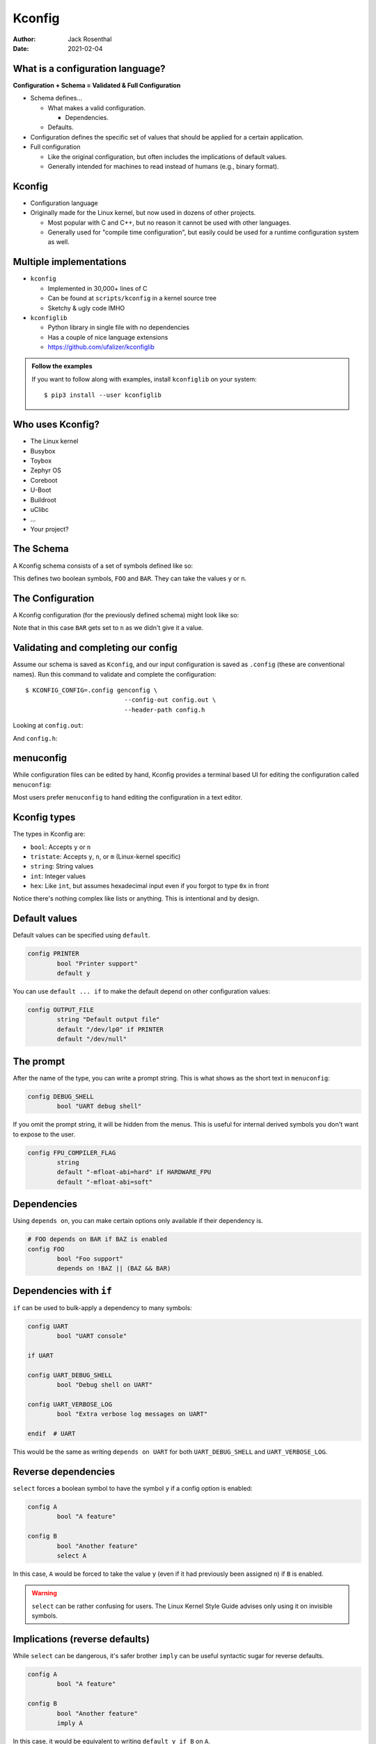 Kconfig
=======

:Author: Jack Rosenthal
:Date: 2021-02-04

What is a configuration language?
---------------------------------

**Configuration + Schema = Validated & Full Configuration**

* Schema defines...

  - What makes a valid configuration.

    - Dependencies.

  - Defaults.

* Configuration defines the specific set of values that should be
  applied for a certain application.

* Full configuration

  - Like the original configuration, but often includes the
    implications of default values.

  - Generally intended for machines to read instead of humans (e.g.,
    binary format).

Kconfig
-------

* Configuration language

* Originally made for the Linux kernel, but now used in dozens of
  other projects.

  - Most popular with C and C++, but no reason it cannot be used with
    other languages.

  - Generally used for "compile time configuration", but easily could
    be used for a runtime configuration system as well.

Multiple implementations
------------------------

* ``kconfig``

  - Implemented in 30,000+ lines of C
  - Can be found at ``scripts/kconfig`` in a kernel source tree
  - Sketchy & ugly code IMHO

* ``kconfiglib``

  - Python library in single file with no dependencies
  - Has a couple of nice language extensions
  - https://github.com/ufalizer/kconfiglib

.. admonition:: Follow the examples

   If you want to follow along with examples, install ``kconfiglib``
   on your system::

     $ pip3 install --user kconfiglib

Who uses Kconfig?
-----------------

* The Linux kernel
* Busybox
* Toybox
* Zephyr OS
* Coreboot
* U-Boot
* Buildroot
* uClibc
* ...
* Your project?

The Schema
----------

A Kconfig schema consists of a set of symbols defined like so:

.. sourcecode:: kconfig
   :file: examples/a/Kconfig

This defines two boolean symbols, ``FOO`` and ``BAR``. They can take
the values ``y`` or ``n``.

The Configuration
-----------------

A Kconfig configuration (for the previously defined schema) might look
like so:

.. sourcecode:: kconfig
   :file: examples/a/.config

Note that in this case ``BAR`` gets set to ``n`` as we didn't give it
a value.

Validating and completing our config
------------------------------------

Assume our schema is saved as ``Kconfig``, and our input configuration
is saved as ``.config`` (these are conventional names).  Run this
command to validate and complete the configuration::

  $ KCONFIG_CONFIG=.config genconfig \
                             --config-out config.out \
                             --header-path config.h

Looking at ``config.out``:

.. sourcecode:: kconfig
   :file: examples/a/config.out

And ``config.h``:

.. sourcecode:: c
   :file: examples/a/config.h

menuconfig
----------

While configuration files can be edited by hand, Kconfig provides a
terminal based UI for editing the configuration called ``menuconfig``:

.. image:: examples/a/menuconfig.png
   :width: 100%

Most users prefer ``menuconfig`` to hand editing the configuration in
a text editor.

Kconfig types
-------------

The types in Kconfig are:

- ``bool``: Accepts ``y`` or ``n``
- ``tristate``: Accepts ``y``, ``n``, or ``m`` (Linux-kernel specific)
- ``string``: String values
- ``int``: Integer values
- ``hex``: Like ``int``, but assumes hexadecimal input even if you
  forgot to type ``0x`` in front

Notice there's nothing complex like lists or anything. This is
intentional and by design.

Default values
--------------

Default values can be specified using ``default``.

.. sourcecode:: kconfig

   config PRINTER
           bool "Printer support"
           default y

You can use ``default ... if`` to make the default depend on other
configuration values:

.. sourcecode:: kconfig

   config OUTPUT_FILE
           string "Default output file"
           default "/dev/lp0" if PRINTER
           default "/dev/null"

The prompt
----------

After the name of the type, you can write a prompt string.  This is
what shows as the short text in ``menuconfig``:

.. sourcecode:: kconfig

   config DEBUG_SHELL
           bool "UART debug shell"

If you omit the prompt string, it will be hidden from the menus.  This
is useful for internal derived symbols you don't want to expose to the
user.

.. sourcecode:: kconfig

   config FPU_COMPILER_FLAG
           string
           default "-mfloat-abi=hard" if HARDWARE_FPU
           default "-mfloat-abi=soft"

Dependencies
------------

Using ``depends on``, you can make certain options only available if
their dependency is.

.. sourcecode:: kconfig

   # FOO depends on BAR if BAZ is enabled
   config FOO
           bool "Foo support"
           depends on !BAZ || (BAZ && BAR)

Dependencies with ``if``
------------------------

``if`` can be used to bulk-apply a dependency to many symbols:

.. sourcecode:: kconfig

   config UART
           bool "UART console"

   if UART

   config UART_DEBUG_SHELL
           bool "Debug shell on UART"

   config UART_VERBOSE_LOG
           bool "Extra verbose log messages on UART"

   endif  # UART

This would be the same as writing ``depends on UART`` for both
``UART_DEBUG_SHELL`` and ``UART_VERBOSE_LOG``.

Reverse dependencies
--------------------

``select`` forces a boolean symbol to have the symbol ``y`` if a
config option is enabled:

.. sourcecode:: kconfig

   config A
           bool "A feature"

   config B
           bool "Another feature"
           select A

In this case, ``A`` would be forced to take the value ``y`` (even if
it had previously been assigned ``n``) if ``B`` is enabled.

.. warning::

   ``select`` can be rather confusing for users.  The Linux Kernel
   Style Guide advises only using it on invisible symbols.

Implications (reverse defaults)
-------------------------------

While ``select`` can be dangerous, it's safer brother ``imply`` can be
useful syntactic sugar for reverse defaults.

.. sourcecode:: kconfig

   config A
           bool "A feature"

   config B
           bool "Another feature"
           imply A

In this case, it would be equivalent to writing ``default y if B`` on
``A``.

Choice Symbols
--------------

When boolean symbols are grouped together in a choice, only one (and
exactly one) may be enabled at a time.

.. sourcecode:: kconfig
   :file: examples/choice/Kconfig

For choice symbols, the first one is always ``default y``.

Choice UI in menuconfig
-----------------------

.. image:: examples/choice/menuconfig.png
   :width: 100%

Menus
-----

The schema itself allows configuration options to be conceptually
organized as nested menus.

.. sourcecode:: kconfig
   :file: examples/menu1/Kconfig

Menus
-----

.. image:: examples/menu1/1st.png
   :width: 100%

.. image:: examples/menu1/2nd.png
   :width: 100%

Menus for subsystems
--------------------

A common pattern is to make a config option to enable a subsystem, and
enable the menu only if the option is available. Like this:

.. sourcecode:: kconfig

   config ETHERNET
           bool "Ethernet driver support"

   if ETHERNET

   menu "Ethernet driver options"

   # ... options

   endmenu

   endif # ETHERNET

Menus for subsystems
--------------------

.. sourcecode:: kconfig

   menuconfig ETHERNET
           bool "Ethernet driver support"

   if ETHERNET

   # ... options

   endif # ETHERNET

Menus for subsystems
--------------------

.. image:: graphics/menuconfig_meme.jpg
   :width: 100%

Multiple files
--------------

Configs can grow too large for one file:

* ``source`` - source a file by path relative to where ``genconfig``
  was started

Kconfiglib extensions:

* ``rsource`` - source a file by relative path to this ``Kconfig``
  file
* ``osource`` - optionally source a file by relative path to where
  ``genconfig`` was started
* ``orsource`` - optionally source a file by relative path to this
  ``Kconfig`` file

Integrating Kconfiglib & Makefiles
----------------------------------

Kconfiglib works well with pretty much any build system that allows
you to execute external commands along the way.

Here's how to use it with a Makefile.

Starter Makefile
----------------

.. sourcecode:: make
   :file: examples/Makefile1/Makefile

Adding genconfig
----------------

.. sourcecode:: make
   :file: examples/Makefile2/Makefile

Adding easy menu rules
----------------------

.. sourcecode:: make
   :file: examples/MakefileRules/Makefile

Conditionally compiling sources
-------------------------------

Lots of Kconfig + Makefile systems use this neat trick to
conditionally compile source files:

.. sourcecode:: make

   srcs-y += main.c
   srcs-$(CONFIG_FOO) += foo.c
   srcs-$(CONFIG_BAR) += bar.c

   objfiles := $(patsubst %.c,$(OUTDIR)/%.o,$(srcs-y))

Other Build System Recommendations
----------------------------------

* Copying ``kconfiglib.py``, ``genconfig.py``, and ``menuconfig.py``
  into a directory like ``3rdparty/kconfiglib`` is common practice.
  Since there are no dependencies but Python 3.4+, this makes it easy
  for your users to get a build up and going.

  - Git submodule is an alternative.

* There's some nice macros in the Linux kernel that can cut down on
  the ``#ifdefs``.  Check out ``IS_ENABLED``.

Complete Build System Example
-----------------------------

Check out ``https://git.sr.ht/~jmr/kconfig-example``.  There is a
complete ``Makefile`` C codebase example in there.

Kconfig downfalls?
------------------

* Kconfig is designed to fit nicely into ``#defines`` for a C codebase.
  By this design, lists aren't supported.

* Circular dependencies are disallowed.  This is because Kconfig is
  designed to be configured in a user interface, where expressing a
  circular dependency relationship to the user would be confusing.

Linux Kernel: Kconfig vs. Device Tree
-------------------------------------

In the Linux Kernel, it may seem as if there are two configuration
systems: Kconfig and Device Tree.

The general principle is:

- Device tree configures the layout of the **hardware**.  It expresses
  the various devices available on a mainboard, not which software
  features or drivers are available.

- Device tree is rarely "user-configurable".  The user usually picks
  the appropriate device tree for their board and makes no
  customizations.

Cool things to do with Kconfig
------------------------------

- Dotfiles (per-computer configuration)
- Taxes?
